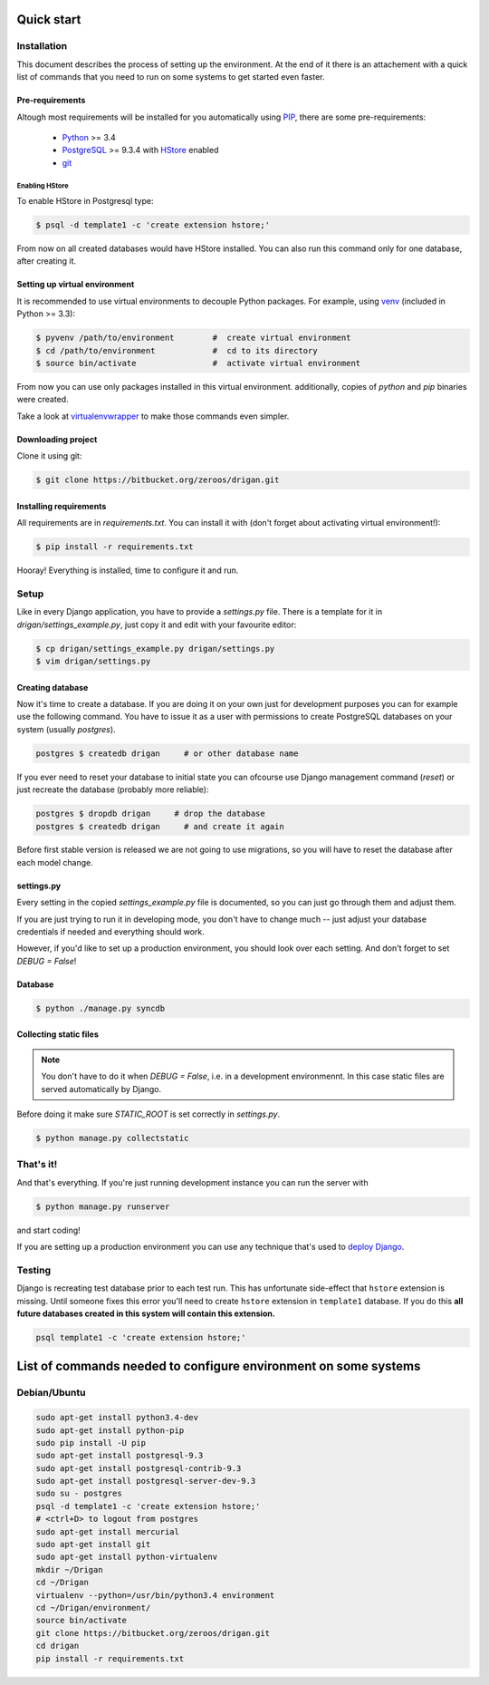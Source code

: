 Quick start
===========

Installation
------------

This document describes the process of setting up the environment. At the end 
of it there is an attachement with a quick list of commands that you need to 
run on some systems to get started even faster.

Pre-requirements
^^^^^^^^^^^^^^^^

Altough most requirements will be installed for you automatically using 
`PIP <https://github.com/pypa/pip>`_, there are some pre-requirements:

 * `Python <https://www.python.org/>`_ >= 3.4
 * `PostgreSQL <http://www.postgresql.org/>`_ >= 9.3.4 with `HStore
   <http://www.postgresql.org/docs/9.0/static/hstore.html>`_ enabled
 * `git <http://git-scm.com/>`_

Enabling HStore
"""""""""""""""

To enable HStore in Postgresql type:

.. code-block:: bash

    $ psql -d template1 -c 'create extension hstore;'

From now on all created databases would have HStore installed. You can also
run this command only for one database, after creating it.

Setting up virtual environment
^^^^^^^^^^^^^^^^^^^^^^^^^^^^^^

It is recommended to use virtual environments to decouple Python packages. For
example, using `venv <https://docs.python.org/3/library/venv.html>`_ (included
in Python >= 3.3):

.. code-block:: bash

    $ pyvenv /path/to/environment        #  create virtual environment
    $ cd /path/to/environment            #  cd to its directory
    $ source bin/activate                #  activate virtual environment

From now you can use only packages installed in this virtual environment.
additionally, copies of `python` and `pip` binaries were created.

Take a look at `virtualenvwrapper <http://virtualenvwrapper.readthedocs.org/en/latest/>`_
to make those commands even simpler.

Downloading project
^^^^^^^^^^^^^^^^^^^

Clone it using git:

.. code-block:: bash

    $ git clone https://bitbucket.org/zeroos/drigan.git

Installing requirements
^^^^^^^^^^^^^^^^^^^^^^^

All requirements are in `requirements.txt`. You can install it with (don't
forget about activating virtual environment!):

.. code-block:: bash

    $ pip install -r requirements.txt

Hooray! Everything is installed, time to configure it and run.

Setup
-----

Like in every Django application, you have to provide a `settings.py` file.
There is a template for it in `drigan/settings_example.py`, just copy it and
edit with your favourite editor:

.. code-block:: bash

    $ cp drigan/settings_example.py drigan/settings.py
    $ vim drigan/settings.py

Creating database
^^^^^^^^^^^^^^^^^

Now it's time to create a database. If you are doing it on your own just for
development purposes you can for example use the following command. You have to
issue it as a user with permissions to create PostgreSQL databases on your
system (usually `postgres`).

.. code-block:: bash

    postgres $ createdb drigan     # or other database name

If you ever need to reset your database to initial state you can ofcourse use
Django management command (`reset`) or just recreate the database (probably more
reliable):

.. code-block:: bash

    postgres $ dropdb drigan     # drop the database
    postgres $ createdb drigan     # and create it again

Before first stable version is released we are not going to use migrations, so
you will have to reset the database after each model change.

settings.py
^^^^^^^^^^^

Every setting in the copied `settings_example.py` file is documented, so you can
just go through them and adjust them. 

If you are just trying to run it in developing mode, you don't have to
change much -- just adjust your database credentials if needed and everything 
should work.

However, if you'd like to set up a production environment, you should look over
each setting. And don't forget to set `DEBUG = False`!

Database
^^^^^^^^

.. code-block:: bash

    $ python ./manage.py syncdb

Collecting static files
^^^^^^^^^^^^^^^^^^^^^^^

.. note::
    
    You don't have to do it when `DEBUG = False`, i.e. in a development
    environmennt. In this case static files are served automatically by Django.

Before doing it make sure `STATIC_ROOT` is set correctly in `settings.py`.

.. code-block:: bash

    $ python manage.py collectstatic

That's it!
----------

And that's everything. If you're just running development instance you can run
the server with

.. code-block:: bash

    $ python manage.py runserver

and start coding!

If you are setting up a production environment you can use any technique that's
used to `deploy Django <https://docs.djangoproject.com/en/dev/howto/deployment/>`_.

Testing
-------

Django is recreating test database prior to each test run. This has unfortunate
side-effect that ``hstore`` extension is missing. Until someone fixes this
error you'll need to create ``hstore`` extension in ``template1`` database.
If you do this **all future databases created in this system will contain
this extension.**

.. code-block:: bash

    psql template1 -c 'create extension hstore;'


List of commands needed to configure environment on some systems
================================================================

Debian/Ubuntu
-------------

.. code-block:: bash

    sudo apt-get install python3.4-dev
    sudo apt-get install python-pip
    sudo pip install -U pip
    sudo apt-get install postgresql-9.3
    sudo apt-get install postgresql-contrib-9.3
    sudo apt-get install postgresql-server-dev-9.3
    sudo su - postgres
    psql -d template1 -c 'create extension hstore;'
    # <ctrl+D> to logout from postgres
    sudo apt-get install mercurial
    sudo apt-get install git
    sudo apt-get install python-virtualenv
    mkdir ~/Drigan
    cd ~/Drigan
    virtualenv --python=/usr/bin/python3.4 environment
    cd ~/Drigan/environment/
    source bin/activate
    git clone https://bitbucket.org/zeroos/drigan.git
    cd drigan
    pip install -r requirements.txt
